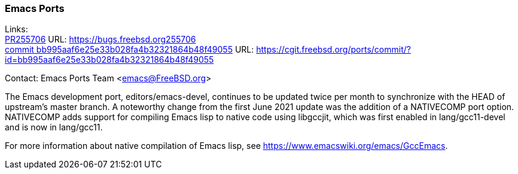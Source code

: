 === Emacs Ports

Links: +
link:https://bugs.freebsd.org255706[PR255706] URL: link:https://bugs.freebsd.org255706[https://bugs.freebsd.org255706] +
link:https://cgit.freebsd.org/ports/commit/?id=bb995aaf6e25e33b028fa4b32321864b48f49055[commit bb995aaf6e25e33b028fa4b32321864b48f49055] URL: link:https://cgit.freebsd.org/ports/commit/?id=bb995aaf6e25e33b028fa4b32321864b48f49055[https://cgit.freebsd.org/ports/commit/?id=bb995aaf6e25e33b028fa4b32321864b48f49055]

Contact: Emacs Ports Team <emacs@FreeBSD.org>

The Emacs development port, editors/emacs-devel, continues to be updated twice per month to synchronize with the HEAD of upstream's master branch.
A noteworthy change from the first June 2021 update was the addition of a NATIVECOMP port option.
NATIVECOMP adds support for compiling Emacs lisp to native code using libgccjit, which was first enabled in lang/gcc11-devel and is now in lang/gcc11.

For more information about native compilation of Emacs lisp, see link:https://www.emacswiki.org/emacs/GccEmacs[https://www.emacswiki.org/emacs/GccEmacs].
